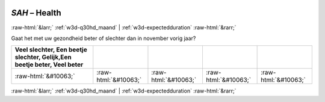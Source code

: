 .. _w3d-SAH: 

 
 .. role:: raw-html(raw) 
        :format: html 
 
`SAH` – Health
==================== 


:raw-html:`&larr;` :ref:`w3d-q30hd_maand` | :ref:`w3d-expectedduration` :raw-html:`&rarr;` 
 

Gaat het met uw gezondheid beter of slechter dan in november vorig jaar?
 
.. csv-table:: 
   :delim: | 
   :header: Veel slechter, Een beetje slechter, Gelijk,Een beetje beter, Veel beter
 
           :raw-html:`&#10063;`|:raw-html:`&#10063;`|:raw-html:`&#10063;`|:raw-html:`&#10063;`|:raw-html:`&#10063;` 

.. image:: ../_screenshots/w3-SAH.png 


:raw-html:`&larr;` :ref:`w3d-q30hd_maand` | :ref:`w3d-expectedduration` :raw-html:`&rarr;` 
 
